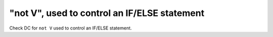 "not V", used to control an IF/ELSE statement
==============================================

Check DC for ``not V`` used to control an IF/ELSE statement.
